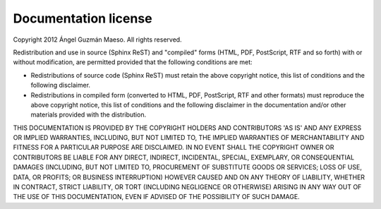 .. _license:

Documentation license
=====================

Copyright 2012 Ángel Guzmán Maeso. All rights reserved.

Redistribution and use in source (Sphinx ReST) and "compiled" forms (HTML, PDF,
PostScript, RTF and so forth) with or without modification, are permitted
provided that the following conditions are met:

* Redistributions of source code (Sphinx ReST) must retain the above copyright
  notice, this list of conditions and the following disclaimer.
* Redistributions in compiled form (converted to HTML, PDF, PostScript, RTF and
  other formats) must reproduce the above copyright notice, this list of
  conditions and the following disclaimer in the documentation and/or other
  materials provided with the distribution.

THIS DOCUMENTATION IS PROVIDED BY THE COPYRIGHT HOLDERS AND CONTRIBUTORS 'AS
IS' AND ANY EXPRESS OR IMPLIED WARRANTIES, INCLUDING, BUT NOT LIMITED TO, THE
IMPLIED WARRANTIES OF MERCHANTABILITY AND FITNESS FOR A PARTICULAR PURPOSE ARE
DISCLAIMED. IN NO EVENT SHALL THE COPYRIGHT OWNER OR CONTRIBUTORS BE LIABLE FOR
ANY DIRECT, INDIRECT, INCIDENTAL, SPECIAL, EXEMPLARY, OR CONSEQUENTIAL DAMAGES
(INCLUDING, BUT NOT LIMITED TO, PROCUREMENT OF SUBSTITUTE GOODS OR SERVICES;
LOSS OF USE, DATA, OR PROFITS; OR BUSINESS INTERRUPTION) HOWEVER CAUSED AND ON
ANY THEORY OF LIABILITY, WHETHER IN CONTRACT, STRICT LIABILITY, OR TORT
(INCLUDING NEGLIGENCE OR OTHERWISE) ARISING IN ANY WAY OUT OF THE USE OF THIS
DOCUMENTATION, EVEN IF ADVISED OF THE POSSIBILITY OF SUCH DAMAGE.
